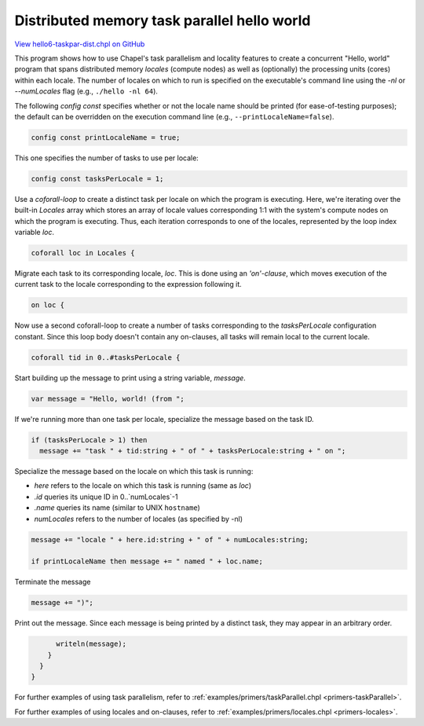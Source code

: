 .. default-domain:: chpl

.. _primers-hello6-taskpar-dist:

Distributed memory task parallel hello world
============================================

`View hello6-taskpar-dist.chpl on GitHub <https://github.com/chapel-lang/chapel/blob/master/test/release/examples/hello6-taskpar-dist.chpl>`_



This program shows how to use Chapel's task parallelism and
locality features to create a concurrent "Hello, world" program
that spans distributed memory `locales` (compute nodes) as well as
(optionally) the processing units (cores) within each locale.  The
number of locales on which to run is specified on the executable's
command line using the `-nl` or `--numLocales` flag (e.g.,
``./hello -nl 64``).




The following `config const` specifies whether or not the locale
name should be printed (for ease-of-testing purposes); the default
can be overridden on the execution command line (e.g.,
``--printLocaleName=false``).


.. code-block:: chapel

    config const printLocaleName = true;




This one specifies the number of tasks to use per locale:


.. code-block:: chapel

    config const tasksPerLocale = 1;



Use a `coforall-loop` to create a distinct task per locale on which
the program is executing.  Here, we're iterating over the built-in
`Locales` array which stores an array of locale values
corresponding 1:1 with the system's compute nodes on which the
program is executing.  Thus, each iteration corresponds to one of
the locales, represented by the loop index variable `loc`.


.. code-block:: chapel

    coforall loc in Locales {



Migrate each task to its corresponding locale, `loc`.  This is done
using an `'on'-clause`, which moves execution of the current task
to the locale corresponding to the expression following it.


.. code-block:: chapel

      on loc {



Now use a second coforall-loop to create a number of tasks
corresponding to the `tasksPerLocale` configuration constant.
Since this loop body doesn't contain any on-clauses, all tasks will
remain local to the current locale.


.. code-block:: chapel

        coforall tid in 0..#tasksPerLocale {



Start building up the message to print using a string
variable, `message`.


.. code-block:: chapel

          var message = "Hello, world! (from ";



If we're running more than one task per locale, specialize the
message based on the task ID.


.. code-block:: chapel

          if (tasksPerLocale > 1) then
            message += "task " + tid:string + " of " + tasksPerLocale:string + " on ";



Specialize the message based on the locale on which this task is
running:

* `here` refers to the locale on which this task is running (same as `loc`)
* `.id` queries its unique ID in 0..`numLocales`-1
* `.name` queries its name (similar to UNIX ``hostname``)
* `numLocales` refers to the number of locales (as specified by -nl)


.. code-block:: chapel

          message += "locale " + here.id:string + " of " + numLocales:string;

          if printLocaleName then message += " named " + loc.name;



Terminate the message


.. code-block:: chapel

          message += ")";



Print out the message.  Since each message is being printed by a
distinct task, they may appear in an arbitrary order.


.. code-block:: chapel

          writeln(message);
        }
      }
    }



For further examples of using task parallelism, refer to
:ref:`examples/primers/taskParallel.chpl <primers-taskParallel>`.

For further examples of using locales and on-clauses, refer to
:ref:`examples/primers/locales.chpl <primers-locales>`.
